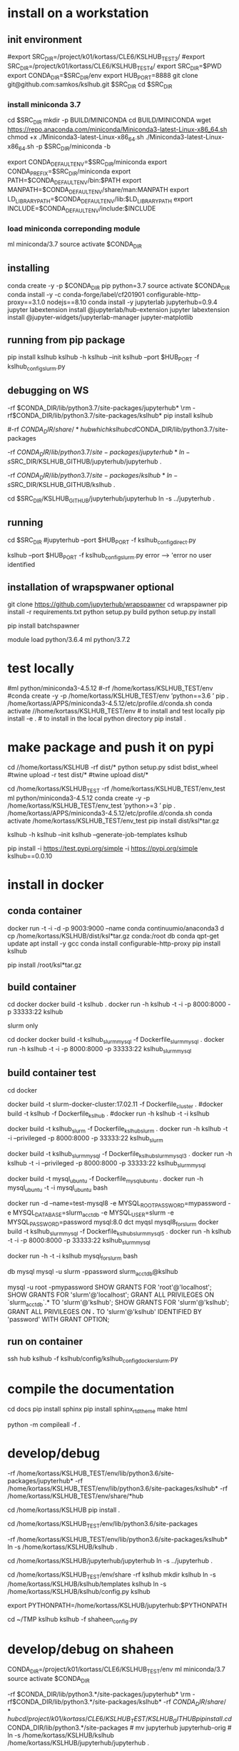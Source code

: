 * install  on a workstation
** init environment

#export SRC_DIR=/project/k01/kortass/CLE6/KSLHUB_TEST3/
#export SRC_DIR=/project/k01/kortass/CLE6/KSLHUB_TEST4/
export SRC_DIR=$PWD
export CONDA_DIR=$SRC_DIR/env
export HUB_PORT=8888
git clone git@github.com:samkos/kslhub.git $SRC_DIR
cd $SRC_DIR


*** install miniconda 3.7
cd $SRC_DIR
mkdir -p BUILD/MINICONDA
cd BUILD/MINICONDA
wget https://repo.anaconda.com/miniconda/Miniconda3-latest-Linux-x86_64.sh
chmod +x ./Miniconda3-latest-Linux-x86_64.sh
./Miniconda3-latest-Linux-x86_64.sh -p $SRC_DIR/miniconda -b

export CONDA_DEFAULT_ENV=$SRC_DIR/miniconda
export CONDA_PREFIX=$SRC_DIR/miniconda
export PATH=$CONDA_DEFAULT_ENV/bin:$PATH
export MANPATH=$CONDA_DEFAULT_ENV/share/man:MANPATH
export LD_LIBRARY_PATH=$CONDA_DEFAULT_ENV/lib:$LD_LIBRARY_PATH
export INCLUDE=$CONDA_DEFAULT_ENV/include:$INCLUDE

*** load miniconda correponding module
ml miniconda/3.7
source activate  $CONDA_DIR

** installing

conda create -y -p $CONDA_DIR pip python=3.7 
source activate  $CONDA_DIR
conda install -y -c  conda-forge/label/cf201901 configurable-http-proxy==3.1.0 nodejs==8.10
conda install -y jupyterlab jupyterhub=0.9.4
jupyter labextension install  @jupyterlab/hub-extension 
jupyter labextension install  @jupyter-widgets/jupyterlab-manager   jupyter-matplotlib


** running from pip package
pip install kslhub
kslhub -h
kslhub --init
kslhub --port $HUB_PORT -f kslhub_config_slurm.py


** debugging on WS
\rm -rf $CONDA_DIR/lib/python3.7/site-packages/jupyterhub*
\rm -rf $CONDA_DIR/lib/python3.7/site-packages/kslhub*
pip install kslhub

#\rm -rf $CONDA_DIR/share/*hub

which kslhub

cd $CONDA_DIR/lib/python3.7/site-packages

\rm -rf $CONDA_DIR/lib/python3.7/site-packages/jupyterhub*
ln -s $SRC_DIR/KSLHUB_GITHUB/jupyterhub/jupyterhub .


\rm -rf $CONDA_DIR/lib/python3.7/site-packages/kslhub*
ln -s $SRC_DIR/KSLHUB_GITHUB/kslhub .

cd $SRC_DIR/KSLHUB_GITHUB/jupyterhub/jupyterhub
ln -s ../jupyterhub .

** running
cd $SRC_DIR
#jupyterhub --port $HUB_PORT -f kslhub_config_direct.py

kslhub --port $HUB_PORT -f kslhub_config_slurm.py
error --> 'error no user identified  

** installation of wrapspwaner optional
git clone https://github.com/jupyterhub/wrapspawner
cd wrapspawner
pip install -r requirements.txt
python setup.py build
python setup.py install

pip install batchspawner







# create dist and wheel file and push to test.pypi
module load python/3.6.4
ml python/3.7.2

* test locally

#ml python/miniconda3-4.5.12
#\rm -rf /home/kortass/KSLHUB_TEST/env
#conda create -y -p /home/kortass/KSLHUB_TEST/env 'python==3.6 ' pip
. /home/kortass/APPS/miniconda3-4.5.12/etc/profile.d/conda.sh
conda activate //home/kortass/KSLHUB_TEST/env
# to install and test locally
pip install -e .
# to install in the local python directory
pip install .

* make package and push it on pypi

# make a pakage and push it
cd //home/kortass/KSLHUB
\rm -rf dist/*
python setup.py sdist bdist_wheel
#twine upload  -r test dist/*
#twine upload   dist/*


# to install from a package made
cd /home/kortass/KSLHUB_TEST
\rm -rf /home/kortass/KSLHUB_TEST/env_test
ml python/miniconda3-4.5.12
conda create -y -p /home/kortass/KSLHUB_TEST/env_test 'python>=3 ' pip
. /home/kortass/APPS/miniconda3-4.5.12/etc/profile.d/conda.sh
conda activate /home/kortass/KSLHUB_TEST/env_test
pip install dist/ksl*tar.gz

kslhub -h
kslhub --init
kslhub --generate-job-templates
kslhub


pip install -i https://test.pypi.org/simple -i https://pypi.org/simple kslhub==0.0.10

* install in docker
** conda container
docker run -t -i -d -p 9003:9000 --name conda continuumio/anaconda3
d cp /home/kortass/KSLHUB/dist/ksl*tar.gz conda:/root
db conda
qpt-get update
apt install -y gcc
conda install configurable-http-proxy
pip install kslhub

pip install /root/ksl*tar.gz









** build container
cd docker
docker build -t kslhub .
docker run -h kslhub  -t -i -p 8000:8000 -p 33333:22 kslhub


**** slurm only
cd docker
docker build -t kslhub_slurm_mysql -f Dockerfile_slurm_mysql .
docker run -h kslhub  -t -i -p 8000:8000 -p 33333:22 kslhub_slurm_mysql



** build container  test
cd docker
# docker build --no-cache - t kslhub .
docker build -t slurm-docker-cluster:17.02.11 -f Dockerfile_cluster .
#docker build -t kslhub -f Dockerfile_kslhub .
#docker run -h kslhub -t -i kslhub 

docker build -t kslhub_slurm -f Dockerfile_kslhub_slurm .
docker run -h kslhub  -t -i --privileged -p 8000:8000 -p 33333:22 kslhub_slurm 




docker build -t kslhub_slurm_mysql -f Dockerfile_kslhub_slurm_mysql3 .
docker run -h kslhub  -t -i --privileged -p 8000:8000 -p 33333:22 kslhub_slurm_mysql



docker build -t mysql_ubuntu -f Dockerfile_mysql_ubuntu .
docker run -h  mysql_ubuntu -t -i mysql_ubuntu bash



docker run -d --name=test-mysql8 -e MYSQL_ROOT_PASSWORD=mypassword -e MYSQL_DATABASE=slurm_acct_db -e MYSQL_USER=slurm -e MYSQL_PASSWORD=password mysql:8.0
dct myqsl mysql8_for_slurm
docker build -t kslhub_slurm_mysql -f Dockerfile_kslhub_slurm_mysql5 .
docker run -h kslhub  -t -i -p 8000:8000 -p 33333:22 kslhub_slurm_mysql

docker run -h -t -i kslhub mysql_for_slurm bash

db mysql
mysql -u slurm -ppassword slurm_acct_db@kslhub

mysql -u root -pmypassword
SHOW GRANTS FOR 'root'@'localhost';
SHOW GRANTS FOR 'slurm'@'localhost';
GRANT ALL PRIVILEGES ON `slurm_acct_db`.* TO 'slurm'@'kslhub';
SHOW GRANTS FOR 'slurm'@'kslhub';
GRANT ALL PRIVILEGES ON *.* TO 'slurm'@'kslhub' IDENTIFIED BY 'password' WITH GRANT OPTION;

** run on container
ssh hub
kslhub -f kslhub/config/kslhub_config_docker_slurm.py



* compile the documentation
# to compile the documentation
cd docs
pip  install sphinx
pip  install sphinx_rtd_theme
make html

python -m compileall -f .

* develop/debug

\rm -rf /home/kortass/KSLHUB_TEST/env/lib/python3.6/site-packages/jupyterhub*
\rm -rf /home/kortass/KSLHUB_TEST/env/lib/python3.6/site-packages/kslhub*
\rm -rf /home/kortass/KSLHUB_TEST/env/share/*hub

cd /home/kortass/KSLHUB
pip install .

cd /home/kortass/KSLHUB_TEST/env/lib/python3.6/site-packages
# mv jupyterhub jupyterhub-orig
# ln -s /home/kortass/KSLHUB/kslhub /home/kortass/KSLHUB/jupyterhub/jupyterhub .

\rm -rf /home/kortass/KSLHUB_TEST/env/lib/python3.6/site-packages/kslhub*
ln -s /home/kortass/KSLHUB/kslhub .

cd /home/kortass/KSLHUB/jupyterhub/jupyterhub
ln -s ../jupyterhub .

cd /home/kortass/KSLHUB_TEST/env/share
\rm -rf kslhub
mkdir kslhub 
ln -s /home/kortass/KSLHUB/kslhub/templates kslhub
ln -s /home/kortass/KSLHUB/kslhub/config.py kslhub

export PYTHONPATH=/home/kortass/KSLHUB/jupyterhub:$PYTHONPATH

cd ~/TMP
kslhub 
kslhub -f shaheen_config.py



* develop/debug on shaheen
CONDA_DIR=/project/k01/kortass/CLE6/KSLHUB_TEST/env
ml miniconda/3.7
source activate  $CONDA_DIR

\rm -rf $CONDA_DIR/lib/python3.*/site-packages/jupyterhub*
\rm -rf $CONDA_DIR/lib/python3.*/site-packages/kslhub*
\rm -rf $CONDA_DIR/share/*hub

cd /project/k01/kortass/CLE6/KSLHUB_TEST/KSLHUB_GITHUB
pip install .

cd $CONDA_DIR/lib/python3.*/site-packages
# mv jupyterhub jupyterhub-orig
# ln -s /home/kortass/KSLHUB/kslhub /home/kortass/KSLHUB/jupyterhub/jupyterhub .

\rm -rf $CONDA_DIR/lib/python3.*/site-packages/kslhub*
ln -s /home/kortass/KSLHUB/kslhub .

cd /home/kortass/KSLHUB/jupyterhub/jupyterhub
ln -s ../jupyterhub .

cd $CONDA_DIR/share
\rm -rf kslhub
mkdir kslhub 
ln -s /home/kortass/KSLHUB/kslhub/templates kslhub
ln -s /home/kortass/KSLHUB/kslhub/config.py kslhub

export PYTHONPATH=/home/kortass/KSLHUB/jupyterhub:$PYTHONPATH

cd ~/TMP
kslhub 
kslhub -f shaheen_config.py


* finish installation of jupyterhub
 
# installing NERSC slurm magic  kernel
mkdir -p $SW_BLDDIR/BUILD
cd $SW_BLDDIR/BUILD
git clone https://github.com/NERSC/slurm-magic.git
cd slurm-magic
python setup.py install

cd $SW_BLDDIR/BUILD
jupyter-kernelspec install slurm-magic --sys-prefix

# configuring the extension 
jupyter contrib nbextension install  --sys-prefix
jupyter nbextensions_configurator enable --sys-prefix
jupyter nbextension enable codefolding/main
jupyter nbextension enable --py --sys-prefix widgetsnbextension
#jupyter labextension install @jupyter-widgets/jupyterlab-manager

# configuring the working directory

mkdir -p /scratch/tmp/kslhub/runtime/jupyter /scratch/tmp/kslhub/jobs /scratch/tmp/kslhub/logs
cd $SW_BLDDIR
chmod 3777 runtime jobs logs

ln -s /scratch/tmp/kslhub/runtime .
ln -s /scratch/tmp/kslhub/jobs .
ln -s /scratch/tmp/kslhub/logs .


chmod 3777 $SW_BLDDIR/jobs
chmod 3777 $SW_BLDDIR/runtime/jupyter

  drwxrwxrwt     5 root        root          2822144 Mar 14 15:39 tmp
           ^ sticky bit





* run kslhub
kslhub --init

kslhub --start -f /home/kortass/KSLHUBkslhub/config.py

* documentation
pip install sphinx sphinx_rtd_theme
cd docs
make html



*
/usr/bin/ssh-keygen -A

